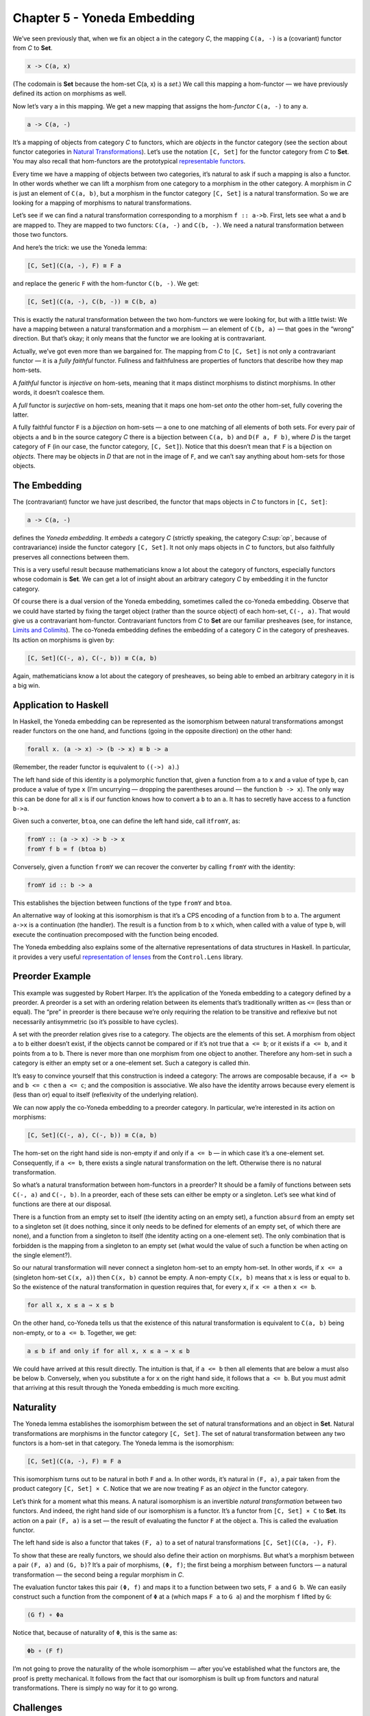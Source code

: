 ==============================
 Chapter 5 - Yoneda Embedding
==============================

We’ve seen previously that, when we fix an object ``a`` in the category
*C*, the mapping ``C(a, -)`` is a (covariant) functor from *C* to
**Set**.

.. code-block:: haskell

    x -> C(a, x)

(The codomain is **Set** because the hom-set C(a, x) is a *set*.) We
call this mapping a hom-functor — we have previously defined its action
on morphisms as well.

Now let’s vary ``a`` in this mapping. We get a new mapping that assigns
the hom-\ *functor* ``C(a, -)`` to any ``a``.

.. code-block:: haskell

    a -> C(a, -)

It’s a mapping of objects from category *C* to functors, which are
*objects* in the functor category (see the section about functor
categories in `Natural
Transformations <https://bartoszmilewski.com/2015/04/07/natural-transformations/>`__).
Let’s use the notation ``[C, Set]`` for the functor category from *C* to
**Set**. You may also recall that hom-functors are the prototypical
`representable
functors <https://bartoszmilewski.com/2015/07/29/representable-functors/>`__.

Every time we have a mapping of objects between two categories, it’s
natural to ask if such a mapping is also a functor. In other words
whether we can lift a morphism from one category to a morphism in the
other category. A morphism in *C* is just an element of ``C(a, b)``, but
a morphism in the functor category ``[C, Set]`` is a natural
transformation. So we are looking for a mapping of morphisms to natural
transformations.

Let’s see if we can find a natural transformation corresponding to a
morphism ``f :: a->b``. First, lets see what ``a`` and ``b`` are mapped
to. They are mapped to two functors: ``C(a, -)`` and ``C(b, -)``. We
need a natural transformation between those two functors.

And here’s the trick: we use the Yoneda lemma:

.. code-block:: haskell

    [C, Set](C(a, -), F) ≅ F a

and replace the generic ``F`` with the hom-functor ``C(b, -)``. We get:

.. code-block:: haskell

    [C, Set](C(a, -), C(b, -)) ≅ C(b, a)

|Yoneda Embedding|

This is exactly the natural transformation between the two hom-functors
we were looking for, but with a little twist: We have a mapping between
a natural transformation and a morphism — an element of ``C(b, a)`` —
that goes in the “wrong” direction. But that’s okay; it only means that
the functor we are looking at is contravariant.

|Yoneda Embedding 2|

Actually, we’ve got even more than we bargained for. The mapping from
*C* to ``[C, Set]`` is not only a contravariant functor — it is a *fully
faithful* functor. Fullness and faithfulness are properties of functors
that describe how they map hom-sets.

A *faithful* functor is *injective* on hom-sets, meaning that it maps
distinct morphisms to distinct morphisms. In other words, it doesn’t
coalesce them.

A *full* functor is *surjective* on hom-sets, meaning that it maps one
hom-set *onto* the other hom-set, fully covering the latter.

A fully faithful functor ``F`` is a *bijection* on hom-sets — a one to
one matching of all elements of both sets. For every pair of objects
``a`` and ``b`` in the source category *C* there is a bijection between
``C(a, b)`` and ``D(F a, F b)``, where *D* is the target category of
``F`` (in our case, the functor category, ``[C, Set]``). Notice that
this doesn’t mean that ``F`` is a bijection on *objects*. There may be
objects in *D* that are not in the image of ``F``, and we can’t say
anything about hom-sets for those objects.

The Embedding
=============

The (contravariant) functor we have just described, the functor that
maps objects in *C* to functors in ``[C, Set]``:

.. code-block:: haskell

    a -> C(a, -)

defines the *Yoneda embedding*. It *embeds* a category *C* (strictly
speaking, the category *C\ :sup:`op`*, because of contravariance) inside
the functor category ``[C, Set]``. It not only maps objects in *C* to
functors, but also faithfully preserves all connections between them.

This is a very useful result because mathematicians know a lot about the
category of functors, especially functors whose codomain is **Set**. We
can get a lot of insight about an arbitrary category *C* by embedding it
in the functor category.

Of course there is a dual version of the Yoneda embedding, sometimes
called the co-Yoneda embedding. Observe that we could have started by
fixing the target object (rather than the source object) of each
hom-set, ``C(-, a)``. That would give us a contravariant hom-functor.
Contravariant functors from *C* to **Set** are our familiar presheaves
(see, for instance, `Limits and
Colimits <https://bartoszmilewski.com/2015/04/15/limits-and-colimits/>`__).
The co-Yoneda embedding defines the embedding of a category *C* in the
category of presheaves. Its action on morphisms is given by:

.. code-block:: haskell

    [C, Set](C(-, a), C(-, b)) ≅ C(a, b)

Again, mathematicians know a lot about the category of presheaves, so
being able to embed an arbitrary category in it is a big win.

Application to Haskell
======================

In Haskell, the Yoneda embedding can be represented as the isomorphism
between natural transformations amongst reader functors on the one hand,
and functions (going in the opposite direction) on the other hand:

.. code-block:: haskell

    forall x. (a -> x) -> (b -> x) ≅ b -> a

(Remember, the reader functor is equivalent to ``((->) a)``.)

The left hand side of this identity is a polymorphic function that,
given a function from ``a`` to ``x`` and a value of type ``b``, can
produce a value of type ``x`` (I’m uncurrying — dropping the parentheses
around — the function ``b -> x``). The only way this can be done for all
``x`` is if our function knows how to convert a ``b`` to an ``a``. It
has to secretly have access to a function ``b->a``.

Given such a converter, ``btoa``, one can define the left hand side,
call it\ ``fromY``, as:

.. code-block:: haskell

    fromY :: (a -> x) -> b -> x
    fromY f b = f (btoa b)

Conversely, given a function ``fromY`` we can recover the converter by
calling ``fromY`` with the identity:

.. code-block:: haskell

    fromY id :: b -> a

This establishes the bijection between functions of the type ``fromY``
and ``btoa``.

An alternative way of looking at this isomorphism is that it’s a CPS
encoding of a function from ``b`` to ``a``. The argument ``a->x`` is a
continuation (the handler). The result is a function from ``b`` to ``x``
which, when called with a value of type ``b``, will execute the
continuation precomposed with the function being encoded.

The Yoneda embedding also explains some of the alternative
representations of data structures in Haskell. In particular, it
provides a very useful `representation of
lenses <https://bartoszmilewski.com/2015/07/13/from-lenses-to-yoneda-embedding/>`__
from the ``Control.Lens`` library.

Preorder Example
================

This example was suggested by Robert Harper. It’s the application of the
Yoneda embedding to a category defined by a preorder. A preorder is a
set with an ordering relation between its elements that’s traditionally
written as ``<=`` (less than or equal). The “pre” in preorder is there
because we’re only requiring the relation to be transitive and reflexive
but not necessarily antisymmetric (so it’s possible to have cycles).

A set with the preorder relation gives rise to a category. The objects
are the elements of this set. A morphism from object ``a`` to ``b``
either doesn’t exist, if the objects cannot be compared or if it’s not
true that ``a <= b``; or it exists if ``a <= b``, and it points from
``a`` to ``b``. There is never more than one morphism from one object to
another. Therefore any hom-set in such a category is either an empty set
or a one-element set. Such a category is called *thin*.

It’s easy to convince yourself that this construction is indeed a
category: The arrows are composable because, if ``a <= b`` and
``b <= c`` then ``a <= c``; and the composition is associative. We also
have the identity arrows because every element is (less than or) equal
to itself (reflexivity of the underlying relation).

We can now apply the co-Yoneda embedding to a preorder category. In
particular, we’re interested in its action on morphisms:

.. code-block:: haskell

    [C, Set](C(-, a), C(-, b)) ≅ C(a, b)

The hom-set on the right hand side is non-empty if and only if
``a <= b`` — in which case it’s a one-element set. Consequently, if
``a <= b``, there exists a single natural transformation on the left.
Otherwise there is no natural transformation.

So what’s a natural transformation between hom-functors in a preorder?
It should be a family of functions between sets ``C(-, a)`` and
``C(-, b)``. In a preorder, each of these sets can either be empty or a
singleton. Let’s see what kind of functions are there at our disposal.

There is a function from an empty set to itself (the identity acting on
an empty set), a function ``absurd`` from an empty set to a singleton
set (it does nothing, since it only needs to be defined for elements of
an empty set, of which there are none), and a function from a singleton
to itself (the identity acting on a one-element set). The only
combination that is forbidden is the mapping from a singleton to an
empty set (what would the value of such a function be when acting on the
single element?).

So our natural transformation will never connect a singleton hom-set to
an empty hom-set. In other words, if ``x <= a`` (singleton hom-set
``C(x, a)``) then ``C(x, b)`` cannot be empty. A non-empty ``C(x, b)``
means that ``x`` is less or equal to ``b``. So the existence of the
natural transformation in question requires that, for every ``x``, if
``x <= a`` then ``x <= b``.

.. code-block:: haskell

    for all x, x ≤ a ⇒ x ≤ b

On the other hand, co-Yoneda tells us that the existence of this natural
transformation is equivalent to ``C(a, b)`` being non-empty, or to
``a <= b``. Together, we get:

.. code-block:: haskell

    a ≤ b if and only if for all x, x ≤ a ⇒ x ≤ b

We could have arrived at this result directly. The intuition is that, if
``a <= b`` then all elements that are below ``a`` must also be below
``b``. Conversely, when you substitute ``a`` for ``x`` on the right hand
side, it follows that ``a <= b``. But you must admit that arriving at
this result through the Yoneda embedding is much more exciting.

Naturality
==========

The Yoneda lemma establishes the isomorphism between the set of natural
transformations and an object in **Set**. Natural transformations are
morphisms in the functor category ``[C, Set]``. The set of natural
transformation between any two functors is a hom-set in that category.
The Yoneda lemma is the isomorphism:

.. code-block:: haskell

    [C, Set](C(a, -), F) ≅ F a

This isomorphism turns out to be natural in both ``F`` and ``a``. In
other words, it’s natural in ``(F, a)``, a pair taken from the product
category ``[C, Set] × C``. Notice that we are now treating ``F`` as an
*object* in the functor category.

Let’s think for a moment what this means. A natural isomorphism is an
invertible *natural transformation* between two functors. And indeed,
the right hand side of our isomorphism is a functor. It’s a functor from
``[C, Set] × C`` to **Set**. Its action on a pair ``(F, a)`` is a set —
the result of evaluating the functor ``F`` at the object ``a``. This is
called the evaluation functor.

The left hand side is also a functor that takes ``(F, a)`` to a set of
natural transformations ``[C, Set](C(a, -), F)``.

To show that these are really functors, we should also define their
action on morphisms. But what’s a morphism between a pair ``(F, a)`` and
``(G, b)``? It’s a pair of morphisms, ``(Φ, f)``; the first being a
morphism between functors — a natural transformation — the second being
a regular morphism in *C*.

The evaluation functor takes this pair ``(Φ, f)`` and maps it to a
function between two sets, ``F a`` and ``G b``. We can easily construct
such a function from the component of ``Φ`` at ``a`` (which maps ``F a``
to ``G a``) and the morphism ``f`` lifted by ``G``:

.. code-block:: haskell

    (G f) ∘ Φa

Notice that, because of naturality of ``Φ``, this is the same as:

.. code-block:: haskell

    Φb ∘ (F f)

I’m not going to prove the naturality of the whole isomorphism — after
you’ve established what the functors are, the proof is pretty
mechanical. It follows from the fact that our isomorphism is built up
from functors and natural transformations. There is simply no way for it
to go wrong.

Challenges
==========

#. Express the co-Yoneda embedding in Haskell.
#. Show that the bijection we established between ``fromY`` and ``btoa``
   is an isomorphism (the two mappings are the inverse of each other).
#. Work out the Yoneda embedding for a monoid. What functor corresponds
   to the monoid’s single object? What natural transformations
   correspond to monoid morphisms?
#. What is the application of the *covariant* Yoneda embedding to
   preorders? (Question suggested by Gershom Bazerman.)
#. Yoneda embedding can be used to embed an arbitrary functor category
   ``[C, D]`` in the functor category ``[[C, D], Set]``. Figure out how
   it works on morphisms (which in this case are natural
   transformations).

Next: `It’s All About
Morphisms <https://bartoszmilewski.com/2015/11/17/its-all-about-morphisms/>`__.

Acknowledgments
===============

I’d like to thank Gershom Bazerman for checking my math and logic.

.. |Yoneda Embedding| image:: https://bartoszmilewski.files.wordpress.com/2015/07/yoneda-embedding.jpg?w=372&h=180
   :class: alignnone wp-image-4782
   :width: 372px
   :height: 180px
   :target: https://bartoszmilewski.files.wordpress.com/2015/07/yoneda-embedding.jpg
.. |Yoneda Embedding 2| image:: https://bartoszmilewski.files.wordpress.com/2015/07/yoneda-embedding-2.jpg?w=433&h=157
   :class: alignnone wp-image-4783
   :width: 433px
   :height: 157px
   :target: https://bartoszmilewski.files.wordpress.com/2015/07/yoneda-embedding-2.jpg
